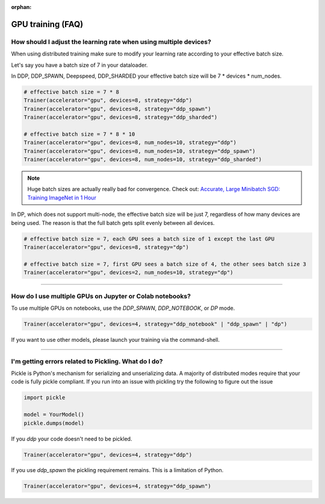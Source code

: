 :orphan:

.. _gpu_faq:

GPU training (FAQ)
==================

******************************************************************
How should I adjust the learning rate when using multiple devices?
******************************************************************

When using distributed training make sure to modify your learning rate according to your effective
batch size.

Let's say you have a batch size of 7 in your dataloader.

.. testcode::

    class LitModel(LightningModule):
        def train_dataloader(self):
            return Dataset(..., batch_size=7)

In DDP, DDP_SPAWN, Deepspeed, DDP_SHARDED your effective batch size will be 7 * devices * num_nodes.

.. code-block:: python

    # effective batch size = 7 * 8
    Trainer(accelerator="gpu", devices=8, strategy="ddp")
    Trainer(accelerator="gpu", devices=8, strategy="ddp_spawn")
    Trainer(accelerator="gpu", devices=8, strategy="ddp_sharded")

    # effective batch size = 7 * 8 * 10
    Trainer(accelerator="gpu", devices=8, num_nodes=10, strategy="ddp")
    Trainer(accelerator="gpu", devices=8, num_nodes=10, strategy="ddp_spawn")
    Trainer(accelerator="gpu", devices=8, num_nodes=10, strategy="ddp_sharded")


.. note:: Huge batch sizes are actually really bad for convergence. Check out:
        `Accurate, Large Minibatch SGD: Training ImageNet in 1 Hour <https://arxiv.org/abs/1706.02677>`_

In DP, which does not support multi-node, the effective batch size will be just 7, regardless of how many devices are being used.
The reason is that the full batch gets split evenly between all devices.

.. code-block:: python

    # effective batch size = 7, each GPU sees a batch size of 1 except the last GPU
    Trainer(accelerator="gpu", devices=8, strategy="dp")

    # effective batch size = 7, first GPU sees a batch size of 4, the other sees batch size 3
    Trainer(accelerator="gpu", devices=2, num_nodes=10, strategy="dp")


----


*********************************************************
How do I use multiple GPUs on Jupyter or Colab notebooks?
*********************************************************

To use multiple GPUs on notebooks, use the *DDP_SPAWN*, *DDP_NOTEBOOK*, or *DP* mode.

.. code-block:: python

    Trainer(accelerator="gpu", devices=4, strategy="ddp_notebook" | "ddp_spawn" | "dp")

If you want to use other models, please launch your training via the command-shell.

----

*****************************************************
I'm getting errors related to Pickling. What do I do?
*****************************************************

Pickle is Python's mechanism for serializing and unserializing data. A majority of distributed modes require that your code is fully pickle compliant. If you run into an issue with pickling try the following to figure out the issue

.. code-block:: python

    import pickle

    model = YourModel()
    pickle.dumps(model)

If you `ddp` your code doesn't need to be pickled.

.. code-block:: python

    Trainer(accelerator="gpu", devices=4, strategy="ddp")

If you use `ddp_spawn` the pickling requirement remains. This is a limitation of Python.

.. code-block:: python

    Trainer(accelerator="gpu", devices=4, strategy="ddp_spawn")
